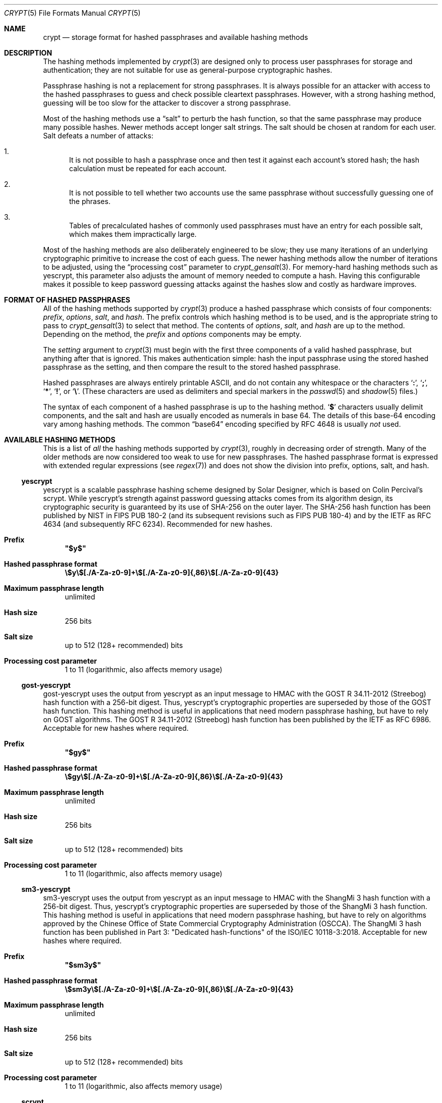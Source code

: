 .\" Written and revised by Solar Designer <solar at openwall.com> in 2000-2024.
.\" Revised by Zack Weinberg <zackw at panix.com> in 2017.
.\" Converted to mdoc format by Zack Weinberg in 2018.
.\"
.\" No copyright is claimed, and this man page is hereby placed in the public
.\" domain.  In case this attempt to disclaim copyright and place the man page
.\" in the public domain is deemed null and void, then the man page is
.\" Copyright 2000-2011 Solar Designer, 2017 Zack Weinberg, and it is
.\" hereby released to the general public under the following terms:
.\"
.\" Redistribution and use in source and binary forms, with or without
.\" modification, are permitted.
.\"
.\" There's ABSOLUTELY NO WARRANTY, express or implied.
.\"
.Dd March 27, 2024
.Dt CRYPT 5
.Os "Openwall Project"
.Sh NAME
.Nm crypt
.Nd storage format for hashed passphrases and available hashing methods
.Sh DESCRIPTION
The hashing methods implemented by
.Xr crypt 3
are designed only to process user passphrases for storage and authentication;
they are not suitable for use as general-purpose cryptographic hashes.
.Pp
Passphrase hashing is not a replacement for strong passphrases.
It is always possible
for an attacker with access to the hashed passphrases
to guess and check possible cleartext passphrases.
However, with a strong hashing method,
guessing will be too slow for the attacker
to discover a strong passphrase.
.Pp
Most of the hashing methods use a
.Dq salt
to perturb the hash function,
so that the same passphrase may produce many possible hashes.
Newer methods accept longer salt strings.
The salt should be chosen at random for each user.
Salt defeats a number of attacks:
.Bl -enum
.It
It is not possible to hash a passphrase once
and then test it against each account's stored hash;
the hash calculation must be repeated for each account.
.It
It is not possible to tell whether two accounts use the same passphrase
without successfully guessing one of the phrases.
.It
Tables of precalculated hashes of commonly used passphrases
must have an entry for each possible salt,
which makes them impractically large.
.El
.Pp
Most of the hashing methods are also deliberately engineered to be slow;
they use many iterations of an underlying cryptographic primitive
to increase the cost of each guess.
The newer hashing methods allow the number of iterations to be adjusted,
using the
.Dq processing cost
parameter to
.Xr crypt_gensalt 3 .
For memory-hard hashing methods such as yescrypt,
this parameter also adjusts the amount of memory needed to compute a hash.
Having this configurable makes it possible to keep password guessing attacks
against the hashes slow and costly as hardware improves.
.Sh FORMAT OF HASHED PASSPHRASES
All of the hashing methods supported by
.Xr crypt 3
produce a hashed passphrase which consists of four components:
.Ar prefix ,
.Ar options ,
.Ar salt ,
and
.Ar hash .
The prefix controls which hashing method is to be used, and is the
appropriate string to pass to
.Xr crypt_gensalt 3
to select that method.
The contents of
.Ar options ,
.Ar salt ,
and
.Ar hash
are up to the method.
Depending on the method, the
.Ar prefix
and
.Ar options
components may be empty.
.Pp
The
.Fa setting
argument to
.Xr crypt 3
must begin with the first three components of a valid hashed passphrase,
but anything after that is ignored.
This makes authentication simple:
hash the input passphrase using the stored hashed passphrase as the setting,
and then compare the result to the stored hashed passphrase.
.Pp
Hashed passphrases are always entirely printable ASCII,
and do not contain any whitespace
or the characters
.Sq Li \&: ,
.Sq Li \&; ,
.Sq Li \&* ,
.Sq Li \&! ,
or
.Sq Li \&\e .
(These characters are used as delimiters and special markers in the
.Xr passwd 5
and
.Xr shadow 5
files.)
.Pp
The syntax of each component of a hashed passphrase
is up to the hashing method.
.Sq Li \&$
characters usually delimit components,
and the salt and hash are usually encoded as numerals in base 64.
The details of this base-64 encoding vary among hashing methods.
The common
.Dq base64
encoding specified by RFC 4648 is usually
.Em not
used.
.Sh AVAILABLE HASHING METHODS
This is a list of
.Em all
the hashing methods supported by
.Xr crypt 3 ,
roughly in decreasing order of strength.
Many of the older methods
are now considered too weak to use for new passphrases.
The hashed passphrase format is expressed
with extended regular expressions (see
.Xr regex 7 )
and does not show the division into prefix, options, salt, and hash.
.de hash
.Bl -tag -width 2n
.It Sy Prefix
.\" mandoc bug: .Qq comes out with curly quotes.
.\" mandoc bug: .Li is hyperlinked to itself for no apparent reason.
.Bf Li
"\\$1"
.Ef
.if "\\$1"" (empty string)
.It Sy Hashed passphrase format
.\" mandoc bug: .Li is hyperlinked to itself for no apparent reason.
.Bf -literal
\&\\$2
.Ef
.It Sy Maximum passphrase length
.ie "\\$3"unlimited" unlimited
.el \\$3 characters
.if "\\$4"7" (ignores 8th bit)
.It Sy Hash size
\\$6 bits
.if !"\\$5"\\$6" \{\
.It Sy Effective key size
\&\\$5 bits
.\}
.It Sy Salt size
\\$7 bits
.It Sy Processing cost parameter
\\$8
.El
..
.Ss yescrypt
yescrypt is a scalable passphrase hashing scheme designed by Solar Designer,
which is based on Colin Percival's scrypt.
While yescrypt's strength against password guessing attacks comes from its
algorithm design, its cryptographic security is guaranteed by its use of
SHA-256 on the outer layer.
The SHA-256 hash function has been published by NIST in FIPS PUB 180-2
(and its subsequent revisions such as FIPS PUB 180-4)
and by the IETF as RFC 4634 (and subsequently RFC 6234).
Recommended for new hashes.
.hash "$y$" "\e$y\e$[./A-Za-z0-9]+\e$[./A-Za-z0-9]{,86}\e$[./A-Za-z0-9]{43}" unlimited 8 256 256 "up to 512 (128+ recommended)" "1 to 11 (logarithmic, also affects memory usage)"
.Ss gost-yescrypt
gost-yescrypt uses the output from yescrypt as an input message to HMAC with
the GOST R 34.11-2012 (Streebog) hash function with a 256-bit digest.
Thus, yescrypt's cryptographic properties are superseded by those of the GOST
hash function.
This hashing method is useful in applications that need modern passphrase
hashing, but have to rely on GOST algorithms.
The GOST R 34.11-2012 (Streebog) hash function has been published by the IETF
as RFC 6986.
Acceptable for new hashes where required.
.hash "$gy$" "\e$gy\e$[./A-Za-z0-9]+\e$[./A-Za-z0-9]{,86}\e$[./A-Za-z0-9]{43}" unlimited 8 256 256 "up to 512 (128+ recommended)" "1 to 11 (logarithmic, also affects memory usage)"
.Ss sm3-yescrypt
sm3-yescrypt uses the output from yescrypt as an input message to HMAC with
the ShangMi 3 hash function with a 256-bit digest.
Thus, yescrypt's cryptographic properties are superseded by those of the
ShangMi 3 hash function.
This hashing method is useful in applications that need modern passphrase
hashing, but have to rely on algorithms approved by the Chinese Office of
State Commercial Cryptography Administration (OSCCA).
The ShangMi 3 hash function has been published in Part 3: "Dedicated
hash-functions" of the ISO/IEC 10118-3:2018.
Acceptable for new hashes where required.
.hash "$sm3y$" "\e$sm3y\e$[./A-Za-z0-9]+\e$[./A-Za-z0-9]{,86}\e$[./A-Za-z0-9]{43}" unlimited 8 256 256 "up to 512 (128+ recommended)" "1 to 11 (logarithmic, also affects memory usage)"
.Ss scrypt
scrypt is a password-based key derivation function created by Colin Percival,
originally for the Tarsnap online backup service.
The algorithm was specifically designed to make it costly to perform
large-scale custom hardware attacks by requiring large amounts of memory.
In 2016, the scrypt algorithm was published by IETF as RFC 7914.
.hash "$7$" "\e$7\e$[./A-Za-z0-9]{11,97}\e$[./A-Za-z0-9]{43}" unlimited 8 256 256 "up to 512 (128+ recommended)" "6 to 11 (logarithmic, also affects memory usage)"
.Ss bcrypt
A hash based on the Blowfish block cipher,
modified to have an extra-expensive key schedule.
Originally developed by Niels Provos and David Mazieres for OpenBSD
and also supported on recent versions of FreeBSD and NetBSD,
on Solaris 10 and newer, and on several GNU/*/Linux distributions.
.hash "$2b$" "\e$2[abxy]\e$[0-9]{2}\e$[./A-Za-z0-9]{53}" 72 8 184 184 128 "4 to 31 (logarithmic)"
.Pp
The alternative prefix "$2y$" is equivalent to "$2b$".
It exists for historical reasons only.
The alternative prefixes "$2a$" and "$2x$"
provide bug-compatibility with crypt_blowfish 1.0.4 and earlier,
which incorrectly processed characters with the 8th bit set.
.Ss sha512crypt
A hash based on SHA-2 with 512-bit output,
originally developed by Ulrich Drepper for GNU libc.
Supported on Linux but not common elsewhere.
Acceptable for new hashes.
The default processing cost parameter is 5000,
which is too low for modern hardware.
.hash "$6$" "\e$6\e$(rounds=[1-9][0-9]+\e$)?[^$:\(rsn]{1,16}\e$[./0-9A-Za-z]{86}" unlimited 8 512 512 "6 to 96" "1000 to 999,999,999"
.Ss sha256crypt
A hash based on SHA-2 with 256-bit output,
originally developed by Ulrich Drepper for GNU libc.
Supported on Linux but not common elsewhere.
Acceptable for new hashes.
The default processing cost parameter is 5000,
which is too low for modern hardware.
.hash "$5$" "\e$5\e$(rounds=[1-9][0-9]+\e$)?[^$:\(rsn]{1,16}\e$[./0-9A-Za-z]{43}" unlimited 8 256 256 "6 to 96" "1000 to 999,999,999"
.Ss sm3crypt
A hash based on the ShangMi 3 hash function
with 256-bit output, that uses the same design as
sha256crypt and/or sha512crypt.
Supported on EulerOS, openEuler, KylinOS and openKylin,
but not common elsewhere.
Acceptable for new hashes.
The default processing cost parameter is 5000,
which is too low for modern hardware.
.hash "$sm3$" "\e$sm3\e$(rounds=[1-9][0-9]+\e$)?[^$:\(rsn]{1,16}\e$[./0-9A-Za-z]{86}" unlimited 8 256 256 "6 to 96" "1000 to 999,999,999"
.Ss sha1crypt
A hash based on HMAC-SHA1.
Originally developed by Simon Gerraty for NetBSD.
Not as weak as the DES-based hashes below,
but SHA-1 is so cheap on modern hardware
that it should not be used for new hashes.
.hash "$sha1" "\e$sha1\e$[1-9][0-9]+\e$[./0-9A-Za-z]{1,64}\e$[./0-9A-Za-z]{8,64}[./0-9A-Za-z]{32}" unlimited 8 160 160 "6 to 384" "4 to 4,294,967,295"
.Ss SunMD5
A hash based on the MD5 algorithm,
originally developed by Alec David Muffett for Solaris.
Not adopted elsewhere, to our knowledge.
Not as weak as the DES-based hashes below,
but MD5 is so cheap on modern hardware
that it should not be used for new hashes.
.hash "$md5" "\e$md5(,rounds=[1-9][0-9]+)?\e$[./0-9A-Za-z]{8}\e${1,2}[./0-9A-Za-z]{22}" unlimited 8 128 128 48 "4096 to 4,294,963,199"
.Ss md5crypt
A hash based on the MD5 algorithm, originally developed by
Poul-Henning Kamp for FreeBSD.
Supported on most free Unixes and newer versions of Solaris.
Not as weak as the DES-based hashes below,
but MD5 is so cheap on modern hardware
that it should not be used for new hashes.
Processing cost is not adjustable.
.hash "$1$" "\e$1\e$[^$:\(rsn]{1,8}\e$[./0-9A-Za-z]{22}" unlimited 8 128 128 "6 to 48" 1000
.Ss bsdicrypt (BSDI extended DES)
An extension of traditional DES,
which eliminates the length limit,
increases the salt size,
and makes the time cost tunable.
It originates with BSDI BSD/OS
and is also available on at least NetBSD, OpenBSD, and FreeBSD
due to the use of David Burren's FreeSec library.
It is much better than traditional DES and bigcrypt,
but still should not be used for new hashes.
.hash _ "_[./0-9A-Za-z]{19}" unlimited 7 "up to 56" 64 24 "1 to 16,777,215 (must be odd)"
.Ss descrypt (Traditional DES)
The original hashing method from Unix V7, based on the DES block cipher.
Because DES is cheap on modern hardware,
because there are only 4096 possible salts and 2**56 distinct passphrases,
which it truncates to 8 characters,
it is feasible to discover
.Em any
passphrase hashed with this method.
It should only be used if you absolutely have to generate hashes
that will work on an old operating system that supports nothing else.
.hash "" "[./0-9A-Za-z]{13}" 8 7 "up to 56" 64 12 25
.Ss bigcrypt
A weak extension of traditional DES,
available on some commercial Unixes.
All it does is raise the length limit from 8 to 128 characters,
and it does this in a crude way that allows attackers to
guess chunks of a long passphrase separately and in parallel,
which may make guessing even easier than for traditional DES above.
It should not be used for new hashes.
.hash "" "[./0-9A-Za-z]{13,178}" 128 7 "up to 56" "up to 1024" 12 25
.Ss NT
The hashing method used for network authentication
in some versions of the SMB/CIFS protocol.
Available, for cross-compatibility's sake, on FreeBSD.
Based on MD4.
Has no salt or tunable cost parameter.
It is so weak that almost
.Em any
human-chosen passphrase hashed with this method is guessable.
It should only be used if you absolutely have to generate hashes
that will work on an old operating system that supports nothing else.
.hash "$3$" "\e$3\e$\e$[0-9a-f]{32}" unlimited 8 256 256 0 1
.Sh SEE ALSO
.Xr crypt 3 ,
.Xr crypt_gensalt 3 ,
.Xr getpwent 3 ,
.Xr passwd 5 ,
.Xr shadow 5 ,
.Xr pam 8
.Rs
.%A Niels Provos
.%A David Mazieres
.%T A Future-Adaptable Password Scheme
.%B Proceedings of the 1999 USENIX Annual Technical Conference
.%D June 1999
.%U https://www.usenix.org/events/usenix99/provos.html
.Re
.Rs
.%A Robert Morris
.%A Ken Thompson
.%T Password Security: A Case History
.%J Communications of the ACM
.%V 22
.%N 11
.%D 1979
.%U http://wolfram.schneider.org/bsd/7thEdManVol2/password/password.pdf
.Re
